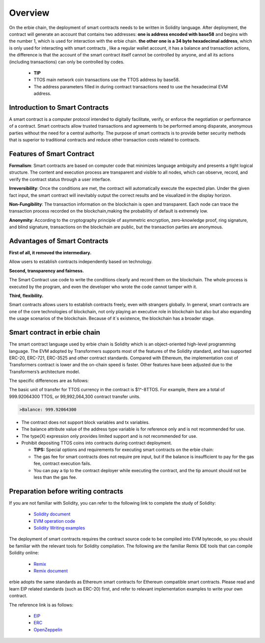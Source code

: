 Overview
==============

On the erbie chain, the deployment of smart contracts needs to be written in Solidity language. After deployment, the contract will generate an account that contains two addresses:
**one is address encoded with base58** and begins with the number 1, which is used for interaction with the erbie chain.
**the other one is a 34 byte hexadecimal address**, which is only used for interacting with smart contracts , like a regular wallet account, it has a balance and transaction actions, the difference is that the account of the smart contract itself cannot be controlled by anyone, and all its actions (including transactions) can only be controlled by codes.

  - **TIP**

  - TTOS main network coin transactions use the TTOS address by base58.

  - The address parameters filled in during contract transactions need to use the hexadecimal EVM address.

Introduction to Smart Contracts
----------------------------------

A smart contract is a computer protocol intended to digitally facilitate, verify, or enforce the negotiation or performance of a contract. Smart contracts allow trusted transactions and agreements to be performed among disparate, anonymous parties without the need for a central authority. The purpose of smart contracts is to provide better security methods that is superior to traditional contracts and reduce other transaction costs related to contracts.

Features of Smart Contract
------------------------------

**Formalism**: Smart contracts are based on computer code that minimizes language ambiguity and presents a tight logical structure. The content and execution process are transparent and visible to all nodes, which can observe, record, and verify the contract status through a user interface.

**Irreversibility**: Once the conditions are met, the contract will automatically execute the expected plan. Under the given fact input, the smart contract will inevitably output the correct results and be visualized in the display horizon.

**Non-Fungibility**: The transaction information on the blockchain is open and transparent. Each node can trace the transaction process recorded on the blockchain,making the probability of default is extremely low.

**Anonymity**: According to the cryptography principle of asymmetric encryption, zero-knowledge proof, ring signature, and blind signature, transactions on the blockchain are public, but the transaction parties are anonymous.

Advantages of Smart Contracts
---------------------------------

**First of all, it removed the intermediary.**

Allow users to establish contracts independently based on technology.

**Second, transparency and fairness.**

The Smart Contract use code to write the conditions clearly and record them on the blockchain. The whole process is executed by the program, and even the developer who wrote the code cannot tamper with it.

**Third, flexibility.**

Smart contracts allows users to establish contracts freely, even with strangers globally. In general, smart contracts are one of the core technologies of blockchain, not only playing an executive role in blockchain but also but also expanding the usage scenarios of the blockchain. Because of it`s existence, the blockchain has a broader stage.

Smart contract in erbie chain
-------------------------------------------

The smart contract language used by erbie chain is Solidity which is an object-oriented high-level programming language. The EVM adopted by Transformers supports most of the features of the Solidity standard, and has supported ERC-20, ERC-721, ERC-3525 and other contract standards. Compared with Ethereum, the implementation cost of Transformers contract is lower and the on-chain speed is faster. Other features have been adjusted due to the Transformers’s architecture model.

The specific differences are as follows:

The basic unit of transfer for TTOS currency in the contract is $1^-8TTOS.
For example, there are a total of 999.92064300 TTOS, or 99,992,064,300 contract transfer units.

.. code-block:: go

    >Balance: 999.92064300

- The contract does not support block variables and tx variables.

- The balance attribute value of the address type variable is for reference only and is not recommended for use.

- The type(X) expression only provides limited support and is not recommended for use.

- Prohibit depositing TTOS coins into contracts during contract deployment.

  - **TIPS:**
    Special options and requirements for executing smart contracts on the erbie chain:

  - The gas fee for smart contracts does not require pre input, but if the balance is insufficient to pay for the gas fee, contract execution fails.

  - You can pay a tip to the contract deployer while executing the contract, and the tip amount should not be less than the gas fee.

Preparation before writing contracts
-----------------------------------------

If you are not familiar with Solidity, you can refer to the following link to complete the study of Solidity:

  - `Solidity document <https://docs.soliditylang.org/en/latest/>`_

  - `EVM operation code <https://ethervm.io/>`_

  - `Solidity Writing examples <https://solidity-by-example.org/>`_

The deployment of smart contracts requires the contract source code to be compiled into EVM bytecode, so you should be familiar with the relevant tools for Solidity compilation. The following are the familiar Remix IDE tools that can compile Solidity online:

  - `Remix <https://remix.ethereum.org/>`_

  - `Remix document <https://remix-ide.readthedocs.io/en/latest/>`_

erbie adopts the same standards as Ethereum smart contracts for Ethereum compatible smart contracts. Please read and learn EIP related standards (such as ERC-20) first, and refer to relevant implementation examples to write your own contract.

The reference link is as follows:


  - `EIP <https://github.com/ethereum/EIPs/tree/master/EIPS>`_

  - `ERC <https://eips.ethereum.org/erc>`_

  - `OpenZeppelin <https://github.com/OpenZeppelin/openzeppelin-contracts/tree/master/contracts/token>`_



